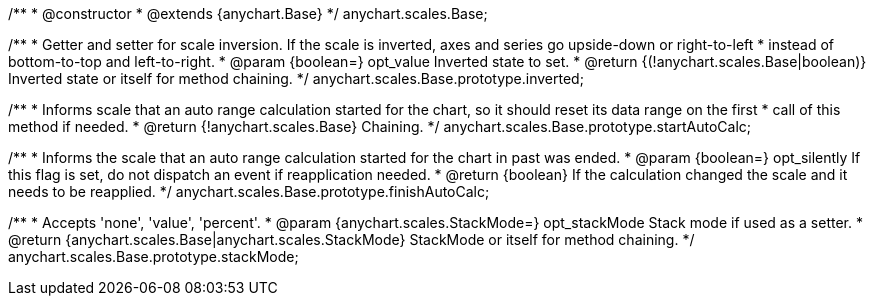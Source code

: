 /**
 * @constructor
 * @extends {anychart.Base}
 */
anychart.scales.Base;

/**
 * Getter and setter for scale inversion. If the scale is inverted, axes and series go upside-down or right-to-left
 * instead of bottom-to-top and left-to-right.
 * @param {boolean=} opt_value Inverted state to set.
 * @return {(!anychart.scales.Base|boolean)} Inverted state or itself for method chaining.
 */
anychart.scales.Base.prototype.inverted;

/**
 * Informs scale that an auto range calculation started for the chart, so it should reset its data range on the first
 * call of this method if needed.
 * @return {!anychart.scales.Base} Chaining.
 */
anychart.scales.Base.prototype.startAutoCalc;

/**
 * Informs the scale that an auto range calculation started for the chart in past was ended.
 * @param {boolean=} opt_silently If this flag is set, do not dispatch an event if reapplication needed.
 * @return {boolean} If the calculation changed the scale and it needs to be reapplied.
 */
anychart.scales.Base.prototype.finishAutoCalc;

/**
 * Accepts 'none', 'value', 'percent'.
 * @param {anychart.scales.StackMode=} opt_stackMode Stack mode if used as a setter.
 * @return {anychart.scales.Base|anychart.scales.StackMode} StackMode or itself for method chaining.
 */
anychart.scales.Base.prototype.stackMode;

